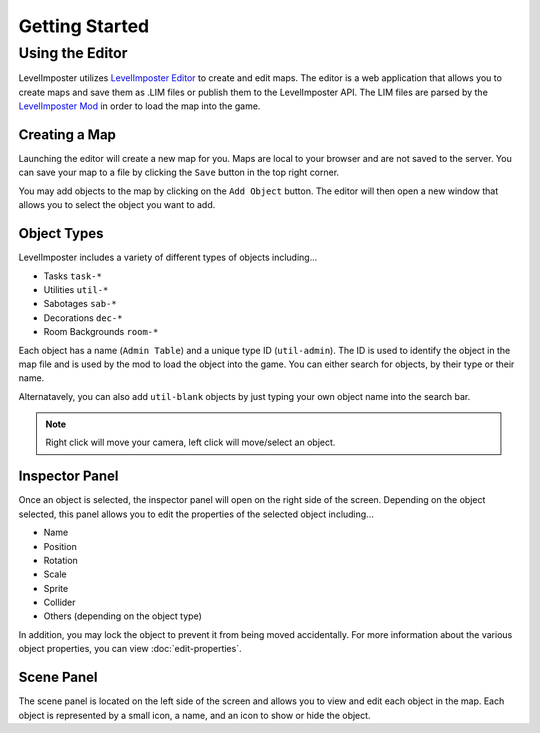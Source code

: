 Getting Started
=================

Using the Editor
--------------------------
LevelImposter utilizes `LevelImposter Editor <https://editor.levelimposter.net/>`_ to create and edit maps.
The editor is a web application that allows you to create maps and save them as .LIM files or publish them to the LevelImposter API.
The LIM files are parsed by the `LevelImposter Mod <https://github.com/DigiWorm0/LevelImposter/releases>`_ in order to load the map into the game.

Creating a Map
^^^^^^^^^^^^^^^^^^^^^

Launching the editor will create a new map for you.
Maps are local to your browser and are not saved to the server.
You can save your map to a file by clicking the ``Save`` button in the top right corner.

You may add objects to the map by clicking on the ``Add Object`` button.
The editor will then open a new window that allows you to select the object you want to add.

Object Types
^^^^^^^^^^^^

LevelImposter includes a variety of different types of objects including...

- Tasks ``task-*``
- Utilities ``util-*``
- Sabotages ``sab-*``
- Decorations ``dec-*``
- Room Backgrounds ``room-*``

Each object has a name (``Admin Table``) and a unique type ID (``util-admin``).
The ID is used to identify the object in the map file and is used by the mod to load the object into the game.
You can either search for objects, by their type or their name.

Alternatavely, you can also add ``util-blank`` objects by just typing your own object name into the search bar.

.. note::

    Right click will move your camera, left click will move/select an object.

Inspector Panel
^^^^^^^^^^^^^^^

Once an object is selected, the inspector panel will open on the right side of the screen.
Depending on the object selected, this panel allows you to edit the properties of the selected object including...

- Name
- Position
- Rotation
- Scale
- Sprite
- Collider
- Others (depending on the object type)

In addition, you may lock the object to prevent it from being moved accidentally.
For more information about the various object properties, you can view :doc:`edit-properties`.

Scene Panel
^^^^^^^^^^^

The scene panel is located on the left side of the screen and allows you to view and edit each object in the map.
Each object is represented by a small icon, a name, and an icon to show or hide the object.